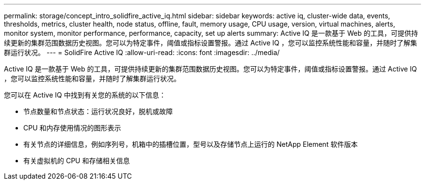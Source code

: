 ---
permalink: storage/concept_intro_solidfire_active_iq.html 
sidebar: sidebar 
keywords: active iq, cluster-wide data, events, thresholds, metrics, cluster health, node status, offline, fault, memory usage, CPU usage, version, virtual machines, alerts, monitor system, monitor performance, performance, capacity, set up alerts 
summary: Active IQ 是一款基于 Web 的工具，可提供持续更新的集群范围数据历史视图。您可以为特定事件，阈值或指标设置警报。通过 Active IQ ，您可以监控系统性能和容量，并随时了解集群运行状况。 
---
= SolidFire Active IQ
:allow-uri-read: 
:icons: font
:imagesdir: ../media/


[role="lead"]
Active IQ 是一款基于 Web 的工具，可提供持续更新的集群范围数据历史视图。您可以为特定事件，阈值或指标设置警报。通过 Active IQ ，您可以监控系统性能和容量，并随时了解集群运行状况。

您可以在 Active IQ 中找到有关您的系统的以下信息：

* 节点数量和节点状态：运行状况良好，脱机或故障
* CPU 和内存使用情况的图形表示
* 有关节点的详细信息，例如序列号，机箱中的插槽位置，型号以及存储节点上运行的 NetApp Element 软件版本
* 有关虚拟机的 CPU 和存储相关信息

